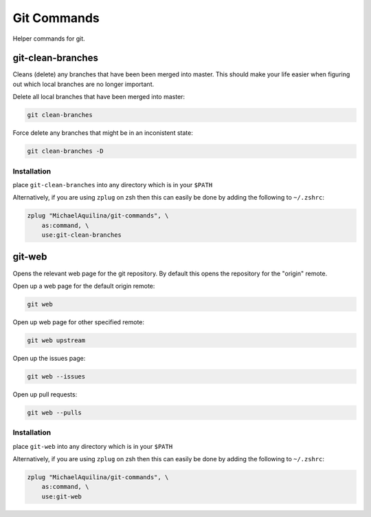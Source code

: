 ============
Git Commands
============


|TravisCI| |GPLv3|

Helper commands for git.

git-clean-branches
==================

Cleans (delete) any branches that have been been merged into master. This should make
your life easier when figuring out which local branches are no longer important.

Delete all local branches that have been merged into master:

.. code:: shell

    git clean-branches

Force delete any branches that might be in an inconistent state:

.. code:: shell

    git clean-branches -D

Installation
````````````

place ``git-clean-branches`` into any directory which is in your ``$PATH``

Alternatively, if you are using ``zplug`` on zsh then this can easily be done by adding
the following to ``~/.zshrc``:

.. code:: shell

    zplug "MichaelAquilina/git-commands", \
        as:command, \
        use:git-clean-branches

git-web
=======

Opens the relevant web page for the git repository. By default this opens the repository for
the "origin" remote.

Open up a web page for the default origin remote:

.. code:: shell

    git web

Open up web page for other specified remote:

.. code:: shell

    git web upstream

Open up the issues page:

.. code:: shell

    git web --issues

Open up pull requests:

.. code:: shell

    git web --pulls

Installation
````````````

place ``git-web`` into any directory which is in your ``$PATH``

Alternatively, if you are using ``zplug`` on zsh then this can easily be done by adding
the following to ``~/.zshrc``:

.. code:: shell

    zplug "MichaelAquilina/git-commands", \
        as:command, \
        use:git-web

.. |TravisCI|  image:: https://travis-ci.org/MichaelAquilina/git-commands.svg?branch=master
   :target: https://travis-ci.org/MichaelAquilina/git-commands

.. |GPLv3|  image:: https://img.shields.io/badge/License-GPL%20v3-blue.svg
   :target: https://www.gnu.org/licenses/gpl-3.0
